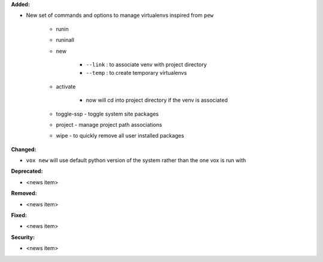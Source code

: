 **Added:**

* New set of commands and options to manage virtualenvs inspired from ``pew``

    * runin
    * runinall
    * new

        * ``--link`` : to associate venv with project directory
        * ``--temp`` : to create temporary virtualenvs

    * activate

        * now will cd into project directory if the venv is associated

    * toggle-ssp - toggle system site packages
    * project - manage project path associations
    * wipe - to quickly remove all user installed packages

**Changed:**

* ``vox new`` will use default python version of the system rather than the one vox is run with

**Deprecated:**

* <news item>

**Removed:**

* <news item>

**Fixed:**

* <news item>

**Security:**

* <news item>
